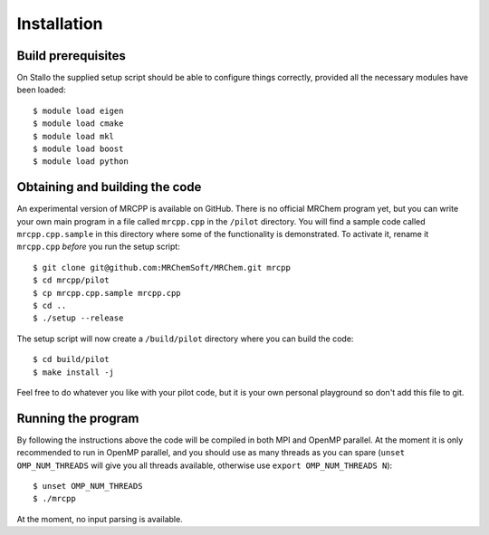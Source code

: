 ============
Installation
============


-------------------
Build prerequisites
-------------------

On Stallo the supplied setup script should be able to configure things 
correctly, provided all the necessary modules have been loaded::

    $ module load eigen
    $ module load cmake
    $ module load mkl
    $ module load boost
    $ module load python


-------------------------------
Obtaining and building the code
-------------------------------

An experimental version of MRCPP is available on GitHub. There is no official
MRChem program yet, but you can write your own main program in a file called 
``mrcpp.cpp`` in the ``/pilot`` directory. You will find a sample code called 
``mrcpp.cpp.sample`` in this directory where some of the functionality is 
demonstrated. To activate it, rename it ``mrcpp.cpp`` *before* you run the 
setup script::

    $ git clone git@github.com:MRChemSoft/MRChem.git mrcpp
    $ cd mrcpp/pilot
    $ cp mrcpp.cpp.sample mrcpp.cpp
    $ cd ..
    $ ./setup --release

The setup script will now create a ``/build/pilot`` directory where you can
build the code::

    $ cd build/pilot
    $ make install -j

Feel free to do whatever you like with your pilot code, but it is your own
personal playground so don't add this file to git.


-------------------
Running the program
-------------------

By following the instructions above the code will be compiled in both MPI and 
OpenMP parallel. At the moment it is only recommended to run in OpenMP parallel, 
and you should use as many threads as you can spare (``unset OMP_NUM_THREADS`` 
will give you all threads available, otherwise use 
``export OMP_NUM_THREADS N``)::

    $ unset OMP_NUM_THREADS
    $ ./mrcpp

At the moment, no input parsing is available.
